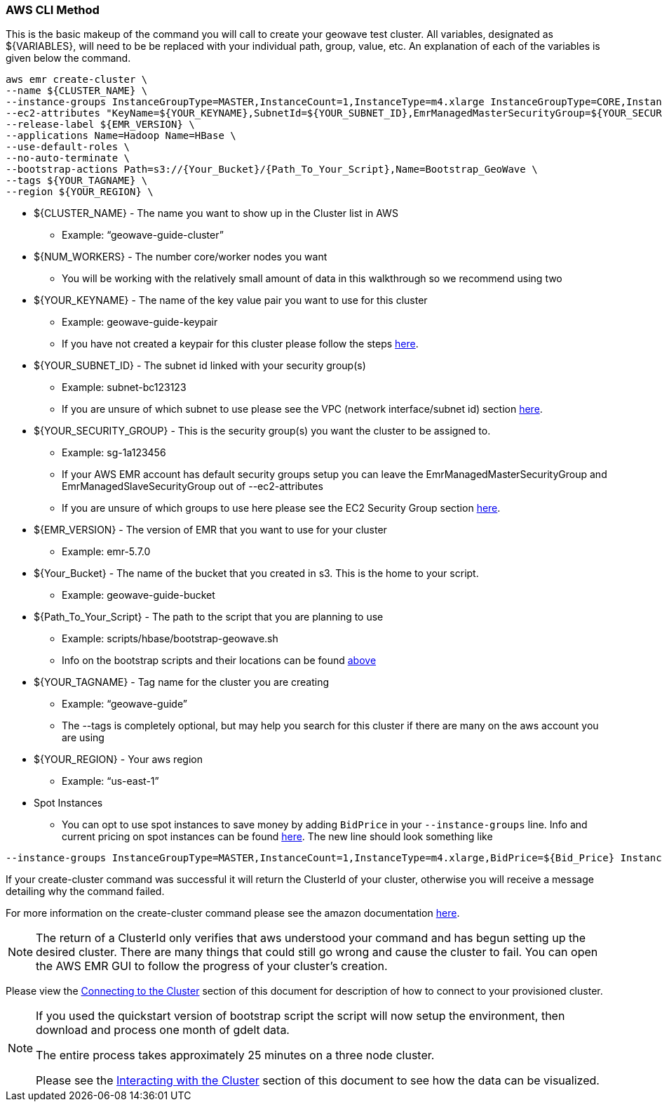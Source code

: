 [[quickstart-guide-CLI]]
<<<

=== AWS CLI Method

This is the basic makeup of the command you will call to create your geowave test cluster. All variables, designated as 
${VARIABLES}, will need to be be replaced with your individual path, group, value, etc. An explanation of each of the 
variables is given below the command.

[source, bash]
----
aws emr create-cluster \
--name ${CLUSTER_NAME} \
--instance-groups InstanceGroupType=MASTER,InstanceCount=1,InstanceType=m4.xlarge InstanceGroupType=CORE,InstanceCount=${NUM_WORKERS},InstanceType=m4.xlarge \
--ec2-attributes "KeyName=${YOUR_KEYNAME},SubnetId=${YOUR_SUBNET_ID},EmrManagedMasterSecurityGroup=${YOUR_SECURITY_GROUP},EmrManagedSlaveSecurityGroup=${YOUR_SECURITY_GROUP}" \
--release-label ${EMR_VERSION} \
--applications Name=Hadoop Name=HBase \
--use-default-roles \
--no-auto-terminate \
--bootstrap-actions Path=s3://{Your_Bucket}/{Path_To_Your_Script},Name=Bootstrap_GeoWave \
--tags ${YOUR_TAGNAME} \
--region ${YOUR_REGION} \
----

- ${CLUSTER_NAME} - The name you want to show up in the Cluster list in AWS
 * Example: “geowave-guide-cluster”
- ${NUM_WORKERS} - The number core/worker nodes you want
 * You will be working with the relatively small amount of data in this walkthrough so we recommend using two
- ${YOUR_KEYNAME} - The name of the key value pair you want to use for this cluster
 * Example: geowave-guide-keypair
 * If you have not created a keypair for this cluster please follow the steps <<110-appendices.adoc#create-ec2-key-pair, here>>.
- ${YOUR_SUBNET_ID} - The subnet id linked with your security group(s)
 * Example: subnet-bc123123
 * If you are unsure of which subnet to use please see the VPC (network interface/subnet id) section <<110-appendices.adoc#create-ec2-vpc-network-interface-subnet-id, here>>.
- ${YOUR_SECURITY_GROUP} - This is the security group(s) you want the cluster to be assigned to.
 * Example: sg-1a123456
 * If your AWS EMR account has default security groups setup you can leave the EmrManagedMasterSecurityGroup and EmrManagedSlaveSecurityGroup out of --ec2-attributes
 * If you are unsure of which groups to use here please see the EC2 Security Group section <<110-appendices.adoc#create-ec2-security-group, here>>.
- ${EMR_VERSION} - The version of EMR that you want to use for your cluster
 * Example: emr-5.7.0
- ${Your_Bucket} - The name of the bucket that you created in s3. This is the home to your script.
 * Example: geowave-guide-bucket
- ${Path_To_Your_Script} - The path to the script that you are planning to use
 * Example: scripts/hbase/bootstrap-geowave.sh
 * Info on the bootstrap scripts and their locations can be found <<007-appendices.adoc#quickstart-guide-scripts, above>>
- ${YOUR_TAGNAME} - Tag name for the cluster you are creating
 * Example: “geowave-guide”
 * The --tags is completely optional, but may help you search for this cluster if there are many on the aws account you are using
- ${YOUR_REGION} - Your aws region
 * Example: “us-east-1”
- Spot Instances
 * You can opt to use spot instances to save money by adding `BidPrice` in your `--instance-groups` line. Info and current pricing on spot instances can be found https://aws.amazon.com/ec2/spot/pricing/[here]. The new line should look something like
[source, bash]
----
--instance-groups InstanceGroupType=MASTER,InstanceCount=1,InstanceType=m4.xlarge,BidPrice=${Bid_Price} InstanceGroupType=CORE,InstanceCount=${NUM_WORKERS},InstanceType=m4.xlarge,BidPrice=${Bid_Price} \
----  

If your create-cluster command was successful it will return the ClusterId of your cluster, otherwise you will receive a 
message  detailing why the command failed.

For more information on the create-cluster command please see the amazon documentation http://docs.aws.amazon.com/cli/latest/reference/emr/create-cluster.html[here].

[NOTE]
====
The return of a ClusterId only verifies that aws understood your command and has begun setting up the desired 
cluster. There are many things that could still go wrong and cause the cluster to fail. You can open the AWS EMR GUI to 
follow the progress of your cluster’s creation.
====

Please view the <<steps-overview, Connecting to the Cluster>> section of this document for description of how to connect to your provisioned cluster.

[NOTE]
====
If you used the quickstart version of bootstrap script the script will now setup the environment, then download and process one month of gdelt data.

The entire process takes approximately 25 minutes on a three node cluster.

Please see the <<interacting-with-the-cluster, Interacting with the Cluster>> section of this document to see how the data can be visualized.
====
